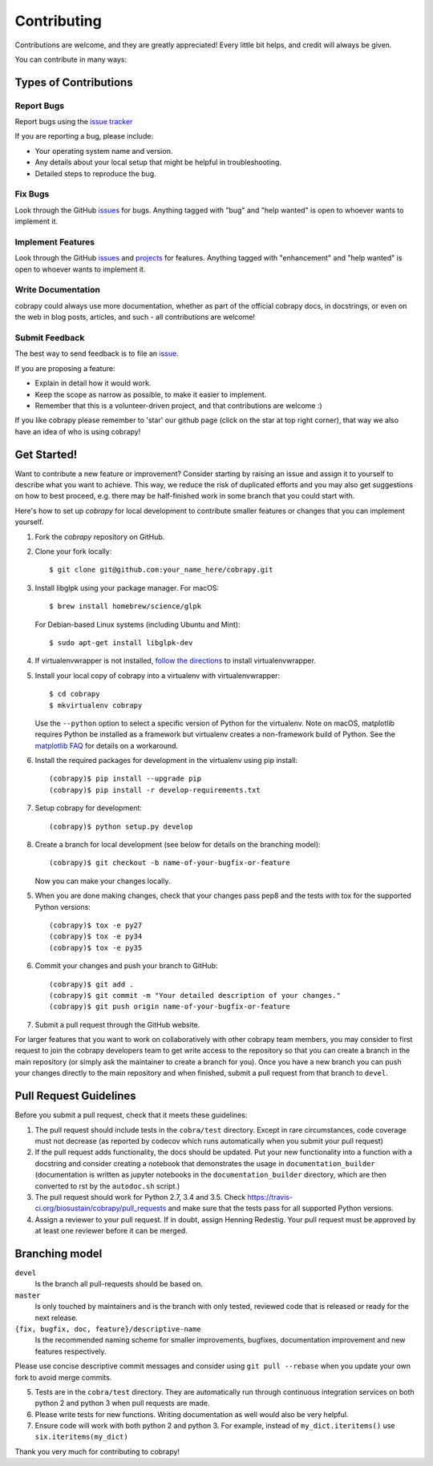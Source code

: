 .. Highlight:: shell

============
Contributing
============

Contributions are welcome, and they are greatly appreciated! Every little bit helps, and credit will always be given.

You can contribute in many ways:

Types of Contributions
----------------------

Report Bugs
~~~~~~~~~~~

Report bugs using the `issue tracker <https://github.com/opencobra/cobrapy/issues>`__  

If you are reporting a bug, please include:

* Your operating system name and version.
* Any details about your local setup that might be helpful in troubleshooting.
* Detailed steps to reproduce the bug.

Fix Bugs
~~~~~~~~

Look through the GitHub `issues <https://github.com/opencobra/cobrapy/issues>`__ for bugs. Anything tagged with "bug" and "help wanted" is open to whoever wants to
implement it.

Implement Features
~~~~~~~~~~~~~~~~~~

Look through the GitHub `issues <https://github.com/opencobra/cobrapy/issues>`__ and `projects <https://github.com/opencobra/cobrapy/projects>`__ for features. Anything tagged with "enhancement" and "help wanted" is open to whoever wants to implement it.

Write Documentation
~~~~~~~~~~~~~~~~~~~

cobrapy could always use more documentation, whether as part of the official cobrapy docs, in docstrings, or even on the web in blog posts, articles, and such - all contributions are welcome!

Submit Feedback
~~~~~~~~~~~~~~~

The best way to send feedback is to file an `issue <https://github.com/opencobra/cobrapy/issues>`__.

If you are proposing a feature:

* Explain in detail how it would work.
* Keep the scope as narrow as possible, to make it easier to implement.
* Remember that this is a volunteer-driven project, and that contributions
  are welcome :)

If you like cobrapy please remember to 'star' our github page (click on the star at top right corner), that way we also have an idea of who is using cobrapy!

Get Started!
------------

Want to contribute a new feature or improvement? Consider starting by raising an issue and assign it to yourself to
describe what you want to achieve. This way, we reduce the risk of duplicated efforts and you may also get
suggestions on how to best proceed, e.g. there may be half-finished work in some branch that you could start with.

Here's how to set up `cobrapy` for local development to contribute smaller features or changes that you can implement yourself.

1. Fork the `cobrapy` repository on GitHub.
2. Clone your fork locally::

    $ git clone git@github.com:your_name_here/cobrapy.git

3. Install libglpk using your package manager. For macOS::

	$ brew install homebrew/science/glpk

   For Debian-based Linux systems (including Ubuntu and Mint)::

	$ sudo apt-get install libglpk-dev

4. If virtualenvwrapper is not installed, `follow the directions <https://virtualenvwrapper.readthedocs.io/en/latest/>`__
   to install virtualenvwrapper.

5. Install your local copy of cobrapy into a virtualenv with virtualenvwrapper::

    $ cd cobrapy
    $ mkvirtualenv cobrapy

   Use the ``--python`` option to select a specific version of Python for the virtualenv. Note on macOS, matplotlib
   requires Python be installed as a framework but virtualenv creates a non-framework build of Python.
   See the `matplotlib FAQ <http://matplotlib.org/1.5.3/faq/virtualenv_faq.html>`__ for details
   on a workaround.

6. Install the required packages for development in the virtualenv using pip install::

   (cobrapy)$ pip install --upgrade pip
   (cobrapy)$ pip install -r develop-requirements.txt

7. Setup cobrapy for development::

    (cobrapy)$ python setup.py develop

8. Create a branch for local development (see below for details on the branching model)::

    (cobrapy)$ git checkout -b name-of-your-bugfix-or-feature

   Now you can make your changes locally.

5. When you are done making changes, check that your changes pass pep8 and the tests with tox for the supported
   Python versions::

    (cobrapy)$ tox -e py27
    (cobrapy)$ tox -e py34
    (cobrapy)$ tox -e py35

6. Commit your changes and push your branch to GitHub::

    (cobrapy)$ git add .
    (cobrapy)$ git commit -m "Your detailed description of your changes."
    (cobrapy)$ git push origin name-of-your-bugfix-or-feature

7. Submit a pull request through the GitHub website.

For larger features that you want to work on collaboratively with other cobrapy team members, you may consider to first request to join the cobrapy developers team to get write access to the repository so that you can create a branch in the main repository (or simply ask the maintainer to create a branch for you). Once you have a new branch you can push your changes directly to the main repository and when finished, submit a pull request from that branch to ``devel``.

Pull Request Guidelines
-----------------------

Before you submit a pull request, check that it meets these guidelines:

1. The pull request should include tests in the ``cobra/test``
   directory. Except in rare circumstances, code coverage must
   not decrease (as reported by codecov which runs automatically when
   you submit your pull request)
2. If the pull request adds functionality, the docs should be
   updated. Put your new functionality into a function with a
   docstring and consider creating a notebook that demonstrates the
   usage in ``documentation_builder`` (documentation is written as
   jupyter notebooks in the ``documentation_builder`` directory, which
   are then converted to rst by the ``autodoc.sh`` script.)
3. The pull request should work for Python 2.7, 3.4 and 3.5. Check
   https://travis-ci.org/biosustain/cobrapy/pull_requests
   and make sure that the tests pass for all supported Python versions.
4. Assign a reviewer to your pull request. If in doubt, assign Henning
   Redestig. Your pull request must be approved by at least one
   reviewer before it can be merged.

Branching model
---------------

``devel``
    Is the branch all pull-requests should be based on.
``master``
    Is only touched by maintainers and is the branch with only tested, reviewed code that is released or ready for the
    next release.
``{fix, bugfix, doc, feature}/descriptive-name``
    Is the recommended naming scheme for smaller improvements, bugfixes, documentation improvement and new features respectively.

Please use concise descriptive commit messages and consider using ``git pull --rebase`` when you update your own fork to avoid merge commits.

5. Tests are in the ``cobra/test`` directory. They are automatically run
   through continuous integration services on both python 2 and python 3
   when pull requests are made.
6. Please write tests for new functions. Writing documentation as well
   would also be very helpful.
7. Ensure code will work with both python 2 and python 3. For example,
   instead of ``my_dict.iteritems()`` use ``six.iteritems(my_dict)``

Thank you very much for contributing to cobrapy!
